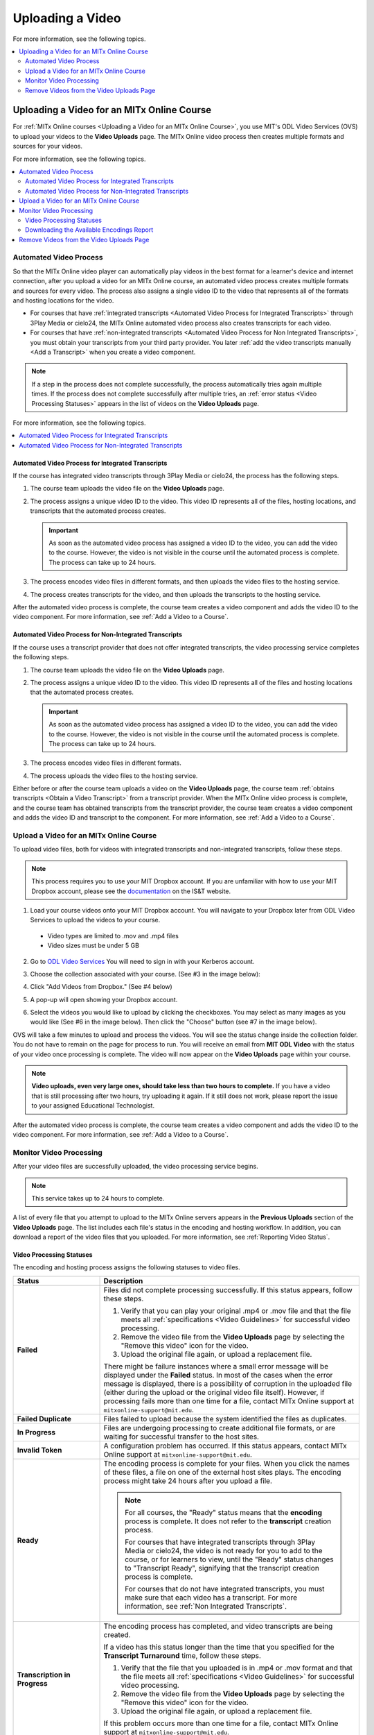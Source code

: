 .. _Upload a Video on MITx Online:

#################
Uploading a Video
#################

For more information, see the following topics.

.. contents::
  :local:
  :depth: 2

.. _Uploading a Video for an MITx Online Course:

******************************************
Uploading a Video for an MITx Online Course
******************************************

For :ref:`MITx Online courses <Uploading a Video for an MITx Online Course>`, you use MIT's ODL Video Services (OVS) to 
upload your videos to the **Video Uploads** page. The MITx Online video process then
creates multiple formats and sources for your videos.

For more information, see the following topics.

.. contents::
  :local:
  :depth: 2

.. _Automated Video Process:

=======================
Automated Video Process
=======================

So that the MITx Online video player can automatically play videos in the best format
for a learner's device and internet connection, after you upload a video for an
MITx Online course, an automated video process creates multiple formats and sources
for every video. The process also assigns a single video ID to the video that
represents all of the formats and hosting locations for the video.

* For courses that have :ref:`integrated transcripts <Automated Video Process
  for Integrated Transcripts>` through 3Play Media or cielo24, the MITx Online
  automated video process also creates transcripts for each video.

* For courses that have :ref:`non-integrated transcripts <Automated Video
  Process for Non Integrated Transcripts>`, you must obtain your transcripts
  from your third party provider. You later :ref:`add the video transcripts
  manually <Add a Transcript>` when you create a video component.

.. note::
  If a step in the process does not complete successfully, the process
  automatically tries again multiple times. If the process does not complete
  successfully after multiple tries, an :ref:`error status <Video Processing
  Statuses>` appears in the list of videos on the **Video Uploads** page.

For more information, see the following topics.

.. contents::
  :local:
  :depth: 1

.. _Automated Video Process for Integrated Transcripts:

Automated Video Process for Integrated Transcripts
**************************************************

If the course has integrated video transcripts through 3Play Media or cielo24,
the process has the following steps.

#. The course team uploads the video file on the **Video Uploads** page.

#. The process assigns a unique video ID to the video. This video ID represents
   all of the files, hosting locations, and transcripts that the automated
   process creates.

   .. important::
    As soon as the automated video process has assigned a video ID to the
    video, you can add the video to the course. However, the video is not
    visible in the course until the automated process is complete. The process
    can take up to 24 hours.

#. The process encodes video files in different formats, and then uploads the
   video files to the hosting service.

#. The process creates transcripts for the video, and then uploads the
   transcripts to the hosting service.

After the automated video process is complete, the course team creates a video
component and adds the video ID to the video component. For more information,
see :ref:`Add a Video to a Course`.

.. _Automated Video Process for Non Integrated Transcripts:

Automated Video Process for Non-Integrated Transcripts
******************************************************

If the course uses a transcript provider that does not offer integrated
transcripts, the video processing service completes the following steps.

#. The course team uploads the video file on the **Video Uploads** page.

#. The process assigns a unique video ID to the video. This video ID represents
   all of the files and hosting locations that the automated process creates.

   .. important::
    As soon as the automated video process has assigned a video ID to the
    video, you can add the video to the course. However, the video is not
    visible in the course until the automated process is complete. The process
    can take up to 24 hours.

#. The process encodes video files in different formats.

#. The process uploads the video files to the hosting service.

Either before or after the course team uploads a video on the **Video Uploads**
page, the course team :ref:`obtains transcripts <Obtain a Video Transcript>`
from a transcript provider. When the MITx Online video process is complete, and the
course team has obtained transcripts from the transcript provider, the course
team creates a video component and adds the video ID and transcript to the
component. For more information, see :ref:`Add a Video to a Course`.

====================================
Upload a Video for an MITx Online Course
====================================

To upload video files, both for videos with integrated transcripts and
non-integrated transcripts, follow these steps.

.. note::
  This process requires you to use your MIT Dropbox account. If you are unfamiliar with how to use your MIT Dropbox account, please see the `documentation <https://ist.mit.edu/dropbox>`_ on the IS&T website.

1. Load your course videos onto your MIT Dropbox account. You will navigate to your Dropbox later from ODL Video Services to upload the videos to your course.

  * Video types are limited to .mov and .mp4 files
  * Video sizes must be under 5 GB

2. Go to `ODL Video Services <https://video.odl.mit.edu/>`_ You will need to sign in with your Kerberos account.

#. Choose the collection associated with your course. (See #3 in the image below):

   .. image:: ../../../shared/images/find_collection.png
      :width: 300
      :alt: The ODL Video Services library, with a list of collections. The collection associated with a course will have the course number listed in its title.
      

#. Click "Add Videos from Dropbox." (See #4 below)

   .. image:: ../../../shared/images/add_from_dropbox.png
      :width: 300
      :alt: On the screen with a list of videos associated with your course, click the "Add Videos from Dropbbox" link in the upper right hand corner of the page.
   
   
#. A pop-up will open showing your Dropbox account.

#. Select the videos you would like to upload by clicking the checkboxes. You may select as many images as you would like (See #6 in the image below). Then click the "Choose" button (see #7 in the image below).

   .. image:: ../../../shared/images/select_videos.png
      :width: 300
      :alt: From your Dropbox you will be able to click a check box next to any of the videos you want to upload and then click "Choose."


OVS will take a few minutes to upload and process the videos. You will see the status change inside the collection folder. You do not have to remain on the page for process to run. You will receive an email from **MIT ODL Video** with the status of your video once processing is complete. The video will now appear on the **Video Uploads** page within your course.

.. note::
   **Video uploads, even very large ones, should take less than two hours to complete.** If you have a video that is still processing after two hours, try uploading it again. If it still does not work, please report the issue to your assigned Educational Technologist.

After the automated video process is complete, the course team creates a video
component and adds the video ID to the video component. For more information,
see :ref:`Add a Video to a Course`.


.. _Monitor Video Processing:

========================
Monitor Video Processing
========================

After your video files are successfully uploaded, the video processing service
begins.

.. note::
  This service takes up to 24 hours to complete.

A list of every file that you attempt to upload to the MITx Online servers appears in
the **Previous Uploads** section of the **Video Uploads** page. The list
includes each file's status in the encoding and hosting workflow. In addition,
you can download a report of the video files that you uploaded. For more
information, see :ref:`Reporting Video Status`.

.. _Video Processing Statuses:

Video Processing Statuses
*************************

The encoding and hosting process assigns the following statuses to video files.

.. list-table::
  :widths: 25 75
  :header-rows: 1

  * - Status
    - Description
  * - **Failed**
    - Files did not complete processing successfully. If this status appears,
      follow these steps.

      #. Verify that you can play your original .mp4 or .mov file and that the
         file meets all :ref:`specifications <Video Guidelines>` for successful
         video processing.
      #. Remove the video file from the **Video Uploads** page by selecting the
         "Remove this video" icon for the video.
      #. Upload the original file again, or upload a replacement file.

      There might be failure instances where a small error message will be displayed
      under the **Failed** status. In most of the cases when the error message is displayed, there
      is a possibility of corruption in the uploaded file (either during the upload or the original
      video file itself). However, if processing fails more than one time for a file, contact MITx Online support at ``mitxonline-support@mit.edu``.

  * - **Failed Duplicate**
    - Files failed to upload because the system identified the files as
      duplicates.
  * - **In Progress**
    - Files are undergoing processing to create additional file formats, or are
      waiting for successful transfer to the host sites.
  * - **Invalid Token**
    - A configuration problem has occurred. If this status appears, contact MITx Online support at ``mitxonline-support@mit.edu``.
  * - **Ready**
    - The encoding process is complete for your files. When you click the names
      of these files, a file on one of the external host sites plays. The
      encoding process might take 24 hours after you upload a file.

      .. note::
        For all courses, the "Ready" status means that the **encoding** process
        is complete. It does not refer to the **transcript** creation process.

        For courses that have integrated transcripts through 3Play Media or
        cielo24, the video is not ready for you to add to the course, or for
        learners to view, until the "Ready" status changes to "Transcript
        Ready", signifying that the transcript creation process is complete.

        For courses that do not have integrated transcripts, you must make sure
        that each video has a transcript. For more information, see :ref:`Non
        Integrated Transcripts`.

  * - **Transcription in Progress**
    - The encoding process has completed, and video transcripts are being
      created.

      If a video has this status longer than the time that you specified for
      the **Transcript Turnaround** time, follow these steps.

      #. Verify that the file that you uploaded is in .mp4 or .mov format and
         that the file meets all :ref:`specifications <Video Guidelines>` for
         successful video processing.
      #. Remove the video file from the **Video Uploads** page by selecting the
         "Remove this video" icon for the video.
      #. Upload the original file again, or upload a replacement file.

      If this problem occurs more than one time for a file, contact MITx Online
      support at ``mitxonline-support@mit.edu``.

  * - **Transcript Ready**
    - Both the video encoding and transcript creation processes are complete.
      The video and transcripts are ready to add to your course and for
      learners to view.

  * - **Partial Failure**
    - This status appears when the transcription process has been started for more than one languages
      and either one or more processes fail. This indicate a combination of successful and unsuccessful
      transcription processes.

  * - **Transcript Failed**
    - All the transcription processes have failed.

  * - **Unknown**
    - A configuration problem has occurred. If this status appears, contact MITx Online support at ``mitxonline-support@mit.edu``.
  * - **Uploaded**
    - The file has successfully completed uploading to the MITx Online servers.
  * - **Uploading**
    - The file has not yet reached the MITx Online servers. If a video has this status
      for more than 48 hours, follow these steps.

      #. Verify that the file that you uploaded is in .mp4 or .mov format and
         that the file meets all :ref:`specifications <Video Guidelines>` for
         successful video processing.
      #. Remove the video file from the **Video Uploads** page by selecting the
         "Remove this video" icon for the video.
      #. Upload the original file again, or upload a replacement file.

      If this problem occurs more than one time for a file, contact MITx Online support at ``mitxonline-support@mit.edu``.



.. _Reporting Video Status:

Downloading the Available Encodings Report
******************************************

The Available Encodings report is a comma separated values (.csv) file that
provides detailed information about the video files that you have uploaded.
This report includes the status of the encoding and hosting process for each
video file that you have uploaded, the identifier for the video, and the URLs
for each encoding format. The MITx Online encoding and hosting process produces these
alternative formats to ensure optimal playback quality for your learners.

You can view the Available Encodings report in a spreadsheet application or
text editor.

To download the Available Encodings report, follow these steps.

#. Open the course in Studio.

#. On the **Content** menu, select **Video Uploads**.

#. On the **Video Uploads** page, click **Download available encodings
   (.csv)**.

#. Use a spreadsheet application or text editor to open the .csv file.

The .csv file includes the following columns.

* The file **Name**.

* The file **Duration**. If the upload process has not yet determined how long
  the file is, **Pending** appears in the **Duration** column for a video.

* The **Date Added**, which shows the date and time that you uploaded the
  video file.

* The unique, identifying **Video ID**. When you add a video component to your
  course, you supply the video ID for the file you want to add. For more
  information, see :ref:`Add a Video to a Course`.

* The **Status** of the encoding and hosting process for the file. For more
  information, see :ref:`Video Processing Statuses`.

The .csv file also includes a column for each of the formats that are the
result of the MITx Online encoding and hosting process. These columns include the URL
of a host site only after the format is successfully generated and delivered to
its destination.

* **desktop_mp4 URL**: The location of a 720p resolution video file in .mp4
  format. Learners who view course videos with mp4 players view this file.

* **desktop_webm URL**: The location of a 720p resolution video file in .webm
  format. Learners who view course videos with webm players view this file.

  .. note::
    The encoding and hosting process no longer creates .webm versions of the
    video files that you upload. Modern web browsers do not require the webm
    format. The .csv file includes the **desktop_webm URL** column to show the
    webm URLs for videos uploaded before this change. When you upload a new
    video, the column will remain empty, even after the encoding and hosting
    process is complete.

* **mobile_low URL**: The location of a 360p resolution video file. Learners
  who download and view course videos on mobile devices view this file.

* **youtube URL**: MITx Online does not support YouTube videos.

.. _Delete Videos from Upload Page:

=========================================
Remove Videos from the Video Uploads Page
=========================================

A list of every file that has been uploaded to the MITx Online servers appears in the
**Previous Uploads** section of the **Video Uploads** page. You can remove
videos from the **Previous Uploads** list without affecting course content
that uses the video ID of successfully uploaded videos.

To remove a video from the **Previous Uploads** list, follow these steps.

#. Open the course in Studio.

#. On the **Content** menu, select **Video Uploads**.

#. In the **Previous Uploads** list, locate the row for the video that you
   want to remove, then select the "X" icon in the **Action** column.

#. In the confirmation dialog box that appears, select **Remove** to remove
   the video.

The selected video is removed from the **Previous Uploads** list. Course
content that uses the video ID of the removed video is not affected.
